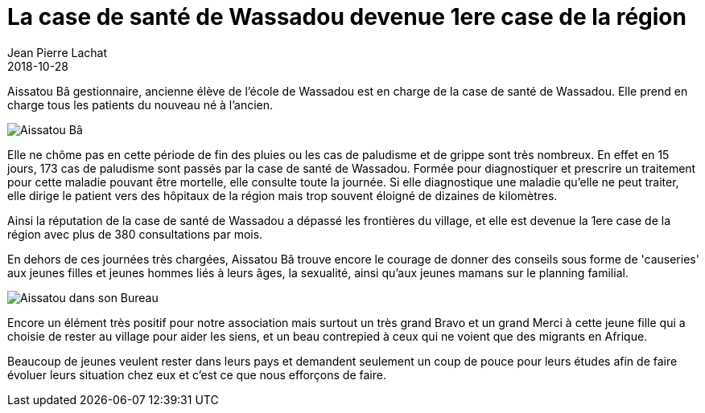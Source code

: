 :doctitle: La case de santé de Wassadou devenue 1ere case de la région
:description:  La case de santé de Wassadou devenue 1ere case de la région
:keywords: Wassadou Santé
:author: Jean Pierre Lachat
:revdate: 2018-10-28
:teaser: Aissatou Bâ gestionnaire, ancienne élève de l'école de Wassadou est en charge de la case de santé de Wassadou
:imgteaser: ../../img/blog/2018/sante_00.jpg

Aissatou Bâ gestionnaire, ancienne élève de l'école de Wassadou est en charge de la case de santé de Wassadou. Elle prend en charge tous les patients du nouveau né à l'ancien.

image::../../img/blog/2018/sante_00.jpg[Aissatou Bâ]

Elle ne chôme pas en cette période de fin des pluies ou les cas de paludisme et de grippe sont très nombreux. En effet en 15 jours, 173 cas de paludisme sont passés par la case de santé de Wassadou.
Formée pour diagnostiquer et prescrire un traitement pour cette maladie pouvant être mortelle, elle consulte toute la journée. Si elle diagnostique une maladie qu’elle ne peut traiter, elle dirige le patient vers des hôpitaux de la région mais trop souvent éloigné de dizaines de kilomètres.

Ainsi la réputation de la case de santé de Wassadou a dépassé les frontières du village, et elle est devenue la 1ere case de la région avec plus de 380 consultations par mois.

En dehors de ces journées très chargées, Aissatou Bâ trouve encore le courage de donner des conseils sous forme de 'causeries' aux jeunes filles et jeunes hommes liés à leurs âges, la sexualité, ainsi qu'aux jeunes mamans sur le planning familial.

image::../../img/blog/2018/sante_01.jpg[Aissatou dans son Bureau]

Encore un élément très positif pour notre association mais surtout un très grand Bravo et un grand Merci à cette jeune fille qui a choisie de rester au village pour aider les siens, et un beau contrepied à ceux qui ne voient que des migrants en Afrique.

Beaucoup de jeunes veulent rester dans leurs pays et demandent seulement un coup de pouce pour leurs études afin de faire évoluer leurs situation chez eux et c'est ce que nous efforçons de faire.